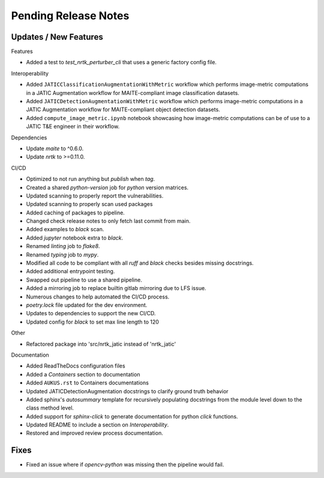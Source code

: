 Pending Release Notes
=====================

Updates / New Features
----------------------

Features

* Added a test to `test_nrtk_perturber_cli` that uses a generic factory config file.

Interoperability

* Added ``JATICClassificationAugmentationWithMetric`` workflow which performs
  image-metric computations in a JATIC Augmentation workflow for MAITE-compliant
  image classification datasets.

* Added ``JATICDetectionAugmentationWithMetric`` workflow which performs image-metric
  computations in a JATIC Augmentation workflow for MAITE-compliant object detection
  datasets.

* Added ``compute_image_metric.ipynb`` notebook showcasing how image-metric computations
  can be of use to a JATIC T&E engineer in their workflow.

Dependencies

* Update `maite` to ^0.6.0.

* Update `nrtk` to >=0.11.0.

CI/CD

* Optimized to not run anything but `publish` when `tag`.

* Created a shared `python-version` job for `python` version matrices.

* Updated scanning to properly report the vulnerabilities.

* Updated scanning to properly scan used packages

* Added caching of packages to pipeline.

* Changed check release notes to only fetch last commit from main.

* Added examples to `black` scan.

* Added `jupyter` notebook extra to `black`.

* Renamed `linting` job to `flake8`.

* Renamed `typing` job to `mypy`.

* Modified all code to be compliant with all `ruff` and `black` checks besides missing docstrings.

* Added additional entrypoint testing.

* Swapped out pipeline to use a shared pipeline.

* Added a mirroring job to replace builtin gitlab mirroring due to LFS issue.

* Numerous changes to help automated the CI/CD process.

* `poetry.lock` file updated for the dev environment.

* Updates to dependencies to support the new CI/CD.

* Updated config for `black` to set max line length to 120

Other

* Refactored package into 'src/nrtk_jatic instead of 'nrtk_jatic'

Documentation

* Added ReadTheDocs configuration files

* Added a `Containers` section to documentation

* Added ``AUKUS.rst`` to Containers documentations

* Updated JATICDetectionAugmentation docstrings to clarify ground truth behavior

* Added sphinx's `autosummary` template for recursively populating
  docstrings from the module level down to the class method level.

* Added support for `sphinx-click` to generate documentation for python
  `click` functions.

* Updated README to include a section on `Interoperability`.

* Restored and improved review process documentation.

Fixes
-----

* Fixed an issue where if `opencv-python` was missing then the pipeline would fail.
